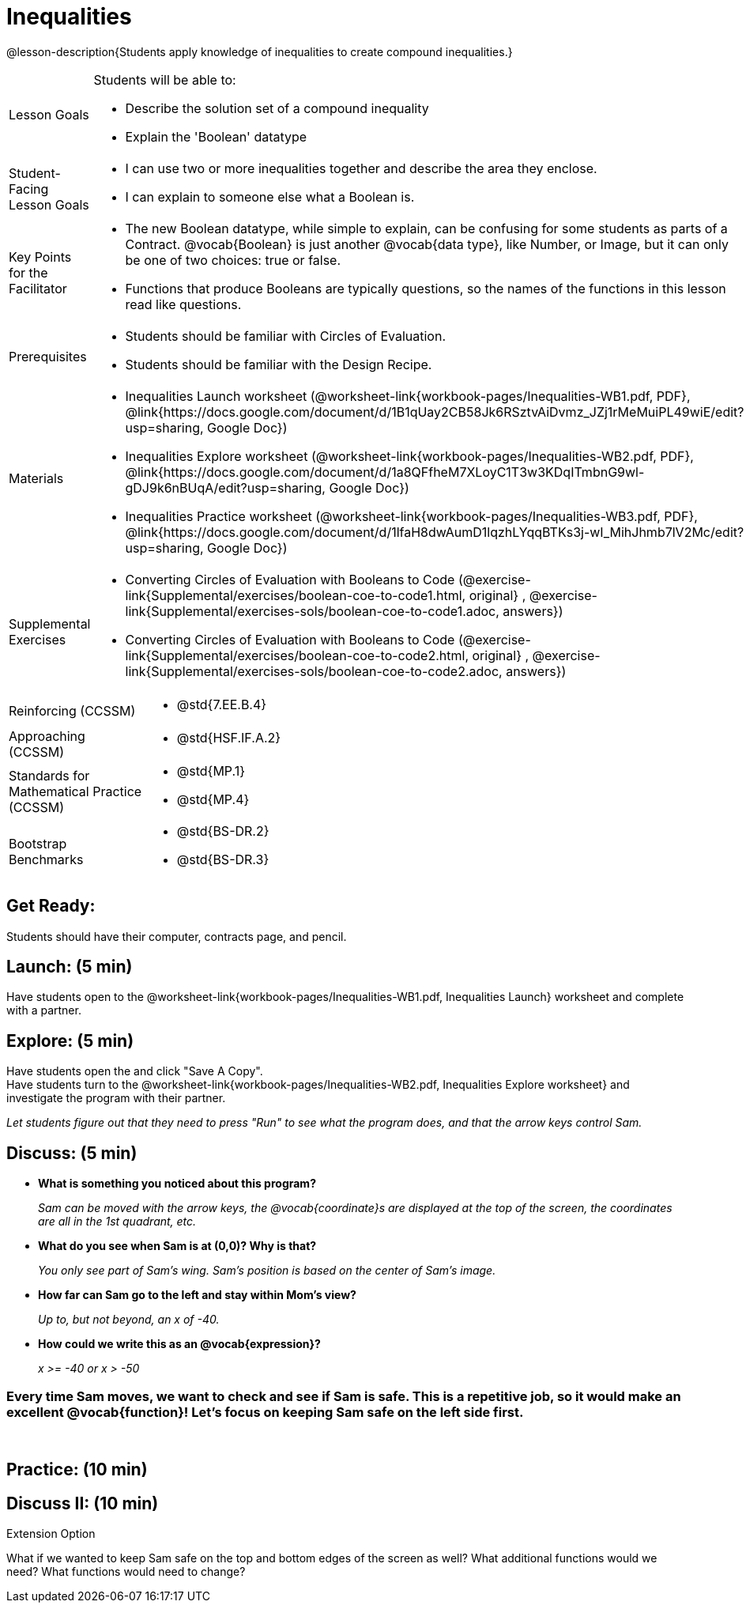 = Inequalities

@lesson-description{Students apply knowledge of inequalities to create compound inequalities.}


[.left-header,cols="20a,80a", stripes=none]
|===
|Lesson Goals
|Students will be able to:

* Describe the solution set of a compound inequality
* Explain the 'Boolean' datatype

|Student-Facing Lesson Goals
|
* I can use two or more inequalities together and describe the area they enclose.
* I can explain to someone else what a Boolean is.

|Key Points for the Facilitator
|
* The new Boolean datatype, while simple to explain, can be confusing for some students as parts of a Contract.  @vocab{Boolean} is just another @vocab{data type}, like Number, or Image, but it can only be one of two choices: true or false.   
* Functions that produce Booleans are typically questions, so the names of the functions in this lesson read like questions.
ifeval::["{proglang}" == "wescheme"]
For example, `safe-left?`, `onscreen?` are both functions that are asking if a condition, such as an image being on the screen, is true or false.
* Role-playing can help students understand the jobs of `safe-left?`, `safe-right?`, and `onscreen?`. 
endif::[]
ifeval::["{proglang}" == "pyret"]
For example, `is-safe-left`, `is-onscreen` are both functions that are asking if a condition, such as an image being on the screen, is true or false.
* Role-playing can help students understand the jobs of `is-safe-left`, `is-safe-right`, and `is-onscreen`.
endif::[]


|Prerequisites
|
* Students should be familiar with Circles of Evaluation.
* Students should be familiar with the Design Recipe.

|Materials
|
ifeval::["{proglang}" == "wescheme"]
* Lesson slides template (@link{https://docs.google.com/presentation/d/1hAgZUfSdRS_6_IQEGOU5ZT8YC4v1CQ6J8u2ub07FsrI/edit?usp=sharing, Google Slides})
endif::[]
ifeval::["{proglang}" == "pyret"]
* Lesson slides template (@link{https://drive.google.com/open?id=1LHYaEU2CTSuSH6ACYN5LAVrGdte_AuA4IfYB_rKLOqw, Google Slides})
endif::[]

* Inequalities Launch worksheet (@worksheet-link{workbook-pages/Inequalities-WB1.pdf, PDF}, @link{https://docs.google.com/document/d/1B1qUay2CB58Jk6RSztvAiDvmz_JZj1rMeMuiPL49wiE/edit?usp=sharing, Google Doc})
* Inequalities Explore worksheet (@worksheet-link{workbook-pages/Inequalities-WB2.pdf, PDF}, @link{https://docs.google.com/document/d/1a8QFfheM7XLoyC1T3w3KDqITmbnG9wl-gDJ9k6nBUqA/edit?usp=sharing, Google Doc})
* Inequalities Practice worksheet (@worksheet-link{workbook-pages/Inequalities-WB3.pdf, PDF}, @link{https://docs.google.com/document/d/1lfaH8dwAumD1lqzhLYqqBTKs3j-wI_MihJhmb7lV2Mc/edit?usp=sharing, Google Doc})
ifeval::["{proglang}" == "wescheme"]
* Design Recipe: safe-left? (@worksheet-link{workbook-pages/Inequalities-EX1.adoc, PDF})
* Design Recipe: safe-right? (@worksheet-link{workbook-pages/Inequalities-EX2.adoc, PDF})
* Design Recipe: onscreen? (@worksheet-link{workbook-pages/Inequalities-EX3.adoc, PDF})
endif::[]
ifeval::["{proglang}" == "pyret"]
* Design Recipe: is-safe-left (@worksheet-link{workbook-pages/Inequalities-EX1.adoc, PDF})
* Design Recipe: is-safe-right (@worksheet-link{workbook-pages/Inequalities-EX2.adoc, PDF})
* Design Recipe: is-onscreen (@worksheet-link{workbook-pages/Inequalities-EX3.adoc, PDF})
endif::[]

ifeval::["{proglang}" == "wescheme"]
|Formative Assessments and Activites
|
* Booleans Review (@link{https://quizizz.com/admin/quiz/5d9919516dbee7001e08a4a0, Quizizz}, @link{https://teacher.desmos.com/activitybuilder/custom/5d991ac49b9b292020c18108, Desmos Activity})
endif::[]

|Supplemental Exercises
|
* Converting Circles of Evaluation with Booleans to Code
(@exercise-link{Supplemental/exercises/boolean-coe-to-code1.html,
original} ,
@exercise-link{Supplemental/exercises-sols/boolean-coe-to-code1.adoc,
answers})

* Converting Circles of Evaluation with Booleans to Code
(@exercise-link{Supplemental/exercises/boolean-coe-to-code2.html,
original} ,
@exercise-link{Supplemental/exercises-sols/boolean-coe-to-code2.adoc,
answers})

////
Connection Activities

* https://teacher.desmos.com/inequalities[Inequalities Bundle] (Desmos Activities)
* https://quizizz.com/admin/quiz/56cf6ac2bb56dfc267b35f94/inequalities-and-graphing-inequali[Inequalities & Graphing Inequalities] (Quizizz)
* https://www.geogebra.org/m/Huq24Spq[Inequality Graph Illustrator] (Geogebra)
* https://quizizz.com/admin/quiz/5846cda05c74a6041c47566b/graphing-compound-inequalities[Graphing Compound Inequalities] (Quizizz)
////

|===

[.left-header,cols="20a,80a", stripes=none]
|===
|Reinforcing (CCSSM)
|
* @std{7.EE.B.4}

|Approaching (CCSSM)
|
* @std{HSF.IF.A.2}

|Standards for Mathematical Practice (CCSSM)
|
* @std{MP.1}
* @std{MP.4}

|Bootstrap Benchmarks
|
* @std{BS-DR.2}
* @std{BS-DR.3}
|===


== Get Ready:

Students should have their computer, contracts page, and pencil.

== Launch: (5 min)

Have students open to the @worksheet-link{workbook-pages/Inequalities-WB1.pdf, Inequalities Launch} worksheet and complete with a partner.    

== Explore: (5 min)

Have students open the 
ifeval::["{proglang}" == "wescheme"]
@link{https://www.wescheme.org/openEditor?publicId=48low6MazC&, Sam The Butterfly starter file} 
endif::[]
ifeval::["{proglang}" == "pyret"]
@link{https://code.pyret.org/editor#share=1B5T5dTyRPb3rKJBZOgbYbQcFcsDeYZAA&v=f1d3c87, Sam The Butterfly starter file} 
endif::[]
and click "Save A Copy". +
Have students turn to the @worksheet-link{workbook-pages/Inequalities-WB2.pdf, Inequalities Explore worksheet} and investigate the program with their partner. 

_Let students figure out that they need to press "Run" to see what the program does, and that the arrow keys control Sam._ +

== Discuss: (5 min)

* *What is something you noticed about this program?* 
+
_Sam can be moved with the arrow keys, the @vocab{coordinate}s are displayed at the top of the screen, the coordinates are all in the 1st quadrant, etc._
* *What do you see when Sam is at (0,0)?  Why is that?* 
+
_You only see part of Sam's wing.  Sam's position is based on the center of Sam's image._
* *How far can Sam go to the left and stay within Mom's view?*  
+
_Up to, but not beyond, an x of -40._
* *How could we write this as an @vocab{expression}?* 
+
_x >= -40 or x > -50_

=== Every time Sam moves, we want to check and see if Sam is safe.  This is a repetitive job, so it would make an excellent @vocab{function}!  Let's focus on keeping Sam safe on the left side first.
{empty} +
ifeval::["{proglang}" == "wescheme"]
* *What will the contract for `safe-left?` look like?  What does it need to take in?  What will it give back?*  
+
_``safe-left?`` should take in a Number (the x-coordinate) and return a Boolean (true if Sam is safe, false if not)_
endif::[]

ifeval::["{proglang}" == "pyret"]
* *What will the contract for `is-safe-left` look like?  What does it need to take in?  What will it give back?*  
+
_``is-safe-left`` should take in a Number (the x-coordinate) and return a Boolean (true if Sam is safe, false if not)_
endif::[]

== Practice: (10 min)

ifeval::["{proglang}" == "wescheme"]
With their partners, students complete @worksheet-link{workbook-pages/Inequalities-EX1.adoc, Design Recipe: safe-left?} and @worksheet-link{workbook-pages/Inequalities-EX2.adoc, Design Recipe: safe-right?}.  Once finished, students can fix the `safe-left?` and `safe-right?` functions in their Sam the Butterly file and test their functions.

Students will notice that fixing `safe-left?` keeps Sam from disappearing off the left, but fixing `safe-right?` doesn't seem to keep Sam from disappearing off the right side!  When students encounter this, encourage them to look through the code to try and figure out why.
endif::[]

ifeval::["{proglang}" == "pyret"]
With their partners, students complete @worksheet-link{workbook-pages/Inequalities-EX1.adoc, Design Recipe: is-safe-left} and @worksheet-link{workbook-pages/Inequalities-EX2.adoc, Design Recipe: is-safe-right}. Once finished, students can fix the `is-safe-left` and `is-safe-right` functions in their Sam the Butterly file and test their functions. +
{empty} +
Students will notice that fixing `is-safe-left` keeps Sam from disappearing off the left, but fixing `is-safe-right` doesn't seem to keep Sam from disappearing off the right side!  When students encounter this, encourage them to look through the code to try and figure out why.
endif::[]

== Discuss II: (10 min)

ifeval::["{proglang}" == "wescheme"]
* *What does `safe-left?` do?*  
+
_Checks to see if x is greater than -50_
* *What does `safe-right?` do?*
+
_Checks to see if x is less than 490_
* *What does `onscreen?` do?* 
+
_Answers may vary, let students drive the discussion!_

*Recruit some student volunteers to roleplay the functions `safe-left?`, `safe-right?` and `onscreen?` while giving function calls to `onscreen?`.* +

=== Role Play Example

*To visually demonstrate why `onscreen?` isn't preventing Sam from going off the right side, have students act it out!  The student who plays `onscreen?` will only ask the student playing `safe-left?` if Sam is safe, ignoring `safe-right?` at this point.  Have students watching discuss and explain what is happening and brainstorm how to fix `onscreen?`.* +
{empty} +
These cues can be printed on the back of notecards to help student volunteers with their part.
{empty} +
* *Facilitator*: "onscreen-huh 70"
* *onscreen?*: "safe-left-huh 70"
* *safe-left?*: "true"
* *onscreen?*: "true" +
{empty} +

* *Facilitator*: "onscreen-huh -100"
* *onscreen?*: "safe-left-huh -100"
* *safe-left?*: "false"
* *onscreen?*: "false" +
{empty} +

* *Facilitator*: "onscreen-huh 600"
* *onscreen?*: "safe-left-huh 600"
* *safe-left?*: "true"
* *onscreen?*: "true" +
{empty} +

*Ask the rest of the class-* +
* What is the problem with `onscreen?`? 
+
_It's only talking to `safe-left?`, it's not checking with ``safe-right?``_
* How can `onscreen?` check with both?  
+
_It needs to talk to `safe-left?` AND ``safe-right?``_

*Guide students through examples of `and` and `or` with various statements, such as "I'm wearing a red shirt AND I'm a math teacher, true or false?" or "I'm an NBA basketball star OR I'm having pizza for lunch, true or false?".*  

* What is the contract for `and`? 
+
_``and: Boolean Boolean -> Boolean``_
* What functions did we create that return Boolean values? 
+
_``safe-left?`` and ``safe-right?``_

Have students complete @worksheet-link{workbook-pages/Inequalities-WB3.pdf, Inequalities Practice} before moving on to the @worksheet-link{workbook-pages/Inequalities-EX3.adoc, Design Recipe: onscreen?}.

== Apply: (10 min)

Students use what they've learned to fix the `onscreen?` function and should now see that Sam cannot move off of the left or right sides of the screen.
endif::[]

ifeval::["{proglang}" == "pyret"]
* *What does `is-safe-left` do?*  
+
_Checks to see if x is greater than -50_
* *What does `is-safe-right` do?*
+
_Checks to see if x is less than 490_
* *What does `is-onscreen` do?* 
+
_Answers may vary, let students drive the discussion!_

*Recruit some student volunteers to roleplay the functions `is-safe-left`, `is-safe-right` and `is-onscreen` while giving function calls to `is-onscreen`.*

=== Role Play Example

*To visually demonstrate why `is-onscreen` isn't preventing Sam from going off the right side, have students act it out!  The student who plays `is-onscreen` will only ask the student playing `is-safe-left` if Sam is safe, ignoring `is-safe-right` at this point.  Have students watching discuss and explain what is happening and brainstorm how to fix `is-onscreen`.* +
{empty} +
These cues can be printed on the back of notecards to help student volunteers with their part. +
{empty} +

* *Facilitator*: "is-onscreen 70"
* *is-onscreen*: "is-safe-left 70"
* *is-safe-left*: "true"
* *is-onscreen*: "true" +
{empty} +

* *Facilitator*: "is-onscreen -100"
* *is-onscreen*: "is-safe-left -100"
* *is-safe-left*: "false"
* *is-onscreen*: "false" +
{empty} +

* *Facilitator*: "is-onscreen 600"
* *is-onscreen*: "is-safe-left 600"
* *is-safe-left*: "true"
* *is-onscreen*: "true" +
{empty} +
*Ask the rest of the class-* +
* What is the problem with `is-onscreen`? 
+
_It's only talking to `is-safe-left`, it's not checking with ``is-safe-right``_
* How can `is-onscreen` check with both?  
+
_It needs to talk to `is-safe-left` AND ``is-safe-right``_

*Guide students through examples of `and` and `or` with various statements, such as "I'm wearing a red shirt AND I'm a math teacher, true or false?" or "I'm an NBA basketball star OR I'm having pizza for lunch, true or false?".*  

* What is the contract for `and`? 
+
_``and: Boolean, Boolean -> Boolean``_
* What functions did we create that return Boolean values? 
+
_``is-safe-left`` and ``is-safe-right``_

Have students complete @worksheet-link{workbook-pages/Inequalities-WB3.pdf, Inequalities Practice} before moving on to the @worksheet-link{workbook-pages/Inequalities-EX3.adoc, Design Recipe: is-onscreen}.

== Apply: (10 min)

Students use what they've learned to fix the `is-onscreen` function and should now see that Sam cannot move off of the left or right sides of the screen.

endif::[]

[.strategy-box]
.Extension Option
****
What if we wanted to keep Sam safe on the top and bottom edges of the screen as well?  What additional functions would we need?  What functions would need to change?
****
